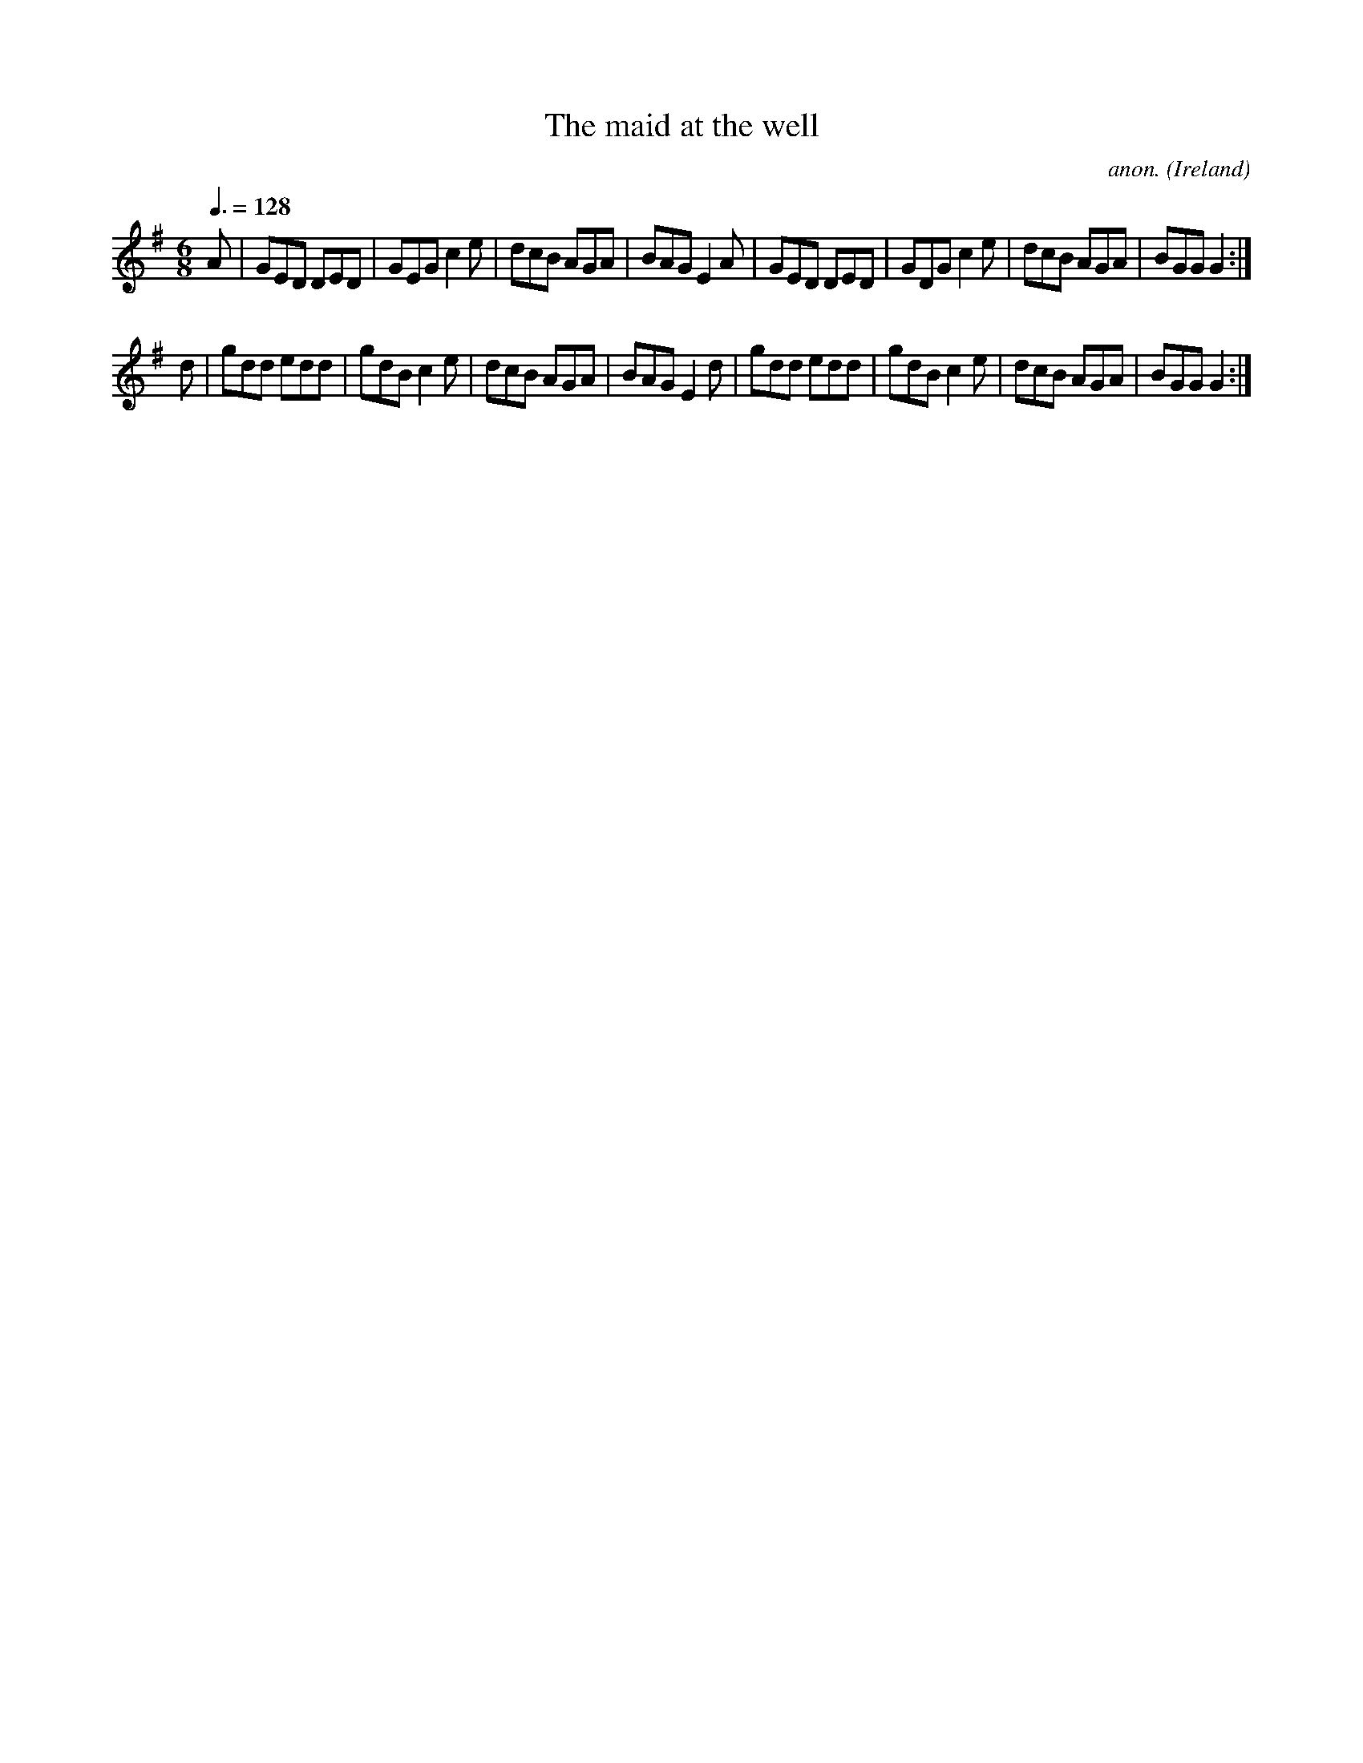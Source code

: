 X:24
T:The maid at the well
C:anon.
O:Ireland
B:Francis O'Neill: "The Dance Music of Ireland" (1907) no. 24
R:Double jig
Z:Transcribed by Frank Nordberg - http://www.musicaviva.com
F:http://www.musicaviva.com/abc/tunes/ireland/oneill-1001/0024/oneill-1001-0024-1.abc
M:6/8
L:1/8
Q:3/8=128
K:G
A|GED DED|GEG c2e|dcB AGA|BAG E2A|GED DED|GDG c2e|dcB AGA|BGG G2:|
d|gdd edd|gdB c2e|dcB AGA|BAG E2d|gdd edd|gdB c2e|dcB AGA|BGG G2:|
W:
W:
%
%
